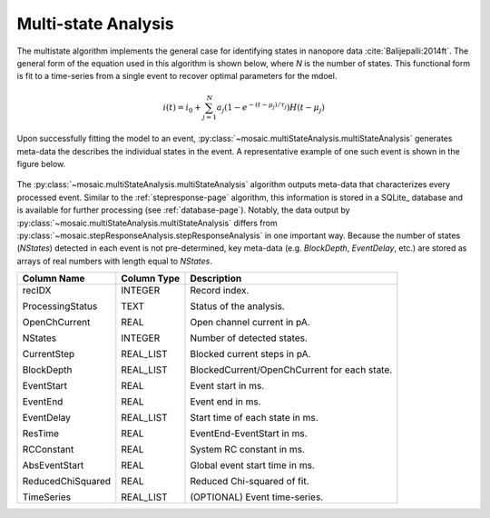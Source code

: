 .. _multistate-page:

Multi-state Analysis
^^^^^^^^^^^^^^^^^^^^^^^^^^^^^^^^^^^^^^^^^^^^^

The multistate algorithm implements the  general case for identifying states in nanopore data :cite:`Balijepalli:2014ft`. The general form of the equation used in this algorithm is shown below, where *N* is the number of states. This functional form is fit to a time-series from a single event to recover optimal parameters for the mdoel.

.. math::
    i(t)=i_0 + \sum_{j=1}^{N} a_j\left(1-e^{-\left(t-\mu_j\right)/\tau_j}\right) H\left(t-\mu_j\right)


Upon successfully fitting the model to an event, :py:class:`~mosaic.multiStateAnalysis.multiStateAnalysis` generates meta-data the describes the individual states in the event. A representative example of one such event is shown in the figure below.

.. figure:: ../images/Multistate.png
   :width: 50 %
   :align: center

The :py:class:`~mosaic.multiStateAnalysis.multiStateAnalysis` algorithm outputs meta-data that characterizes every processed event. Similar to the :ref:`stepresponse-page` algorithm, this information is stored in a SQLite_ database and is available for further processing (see :ref:`database-page`). Notably, the data output by :py:class:`~mosaic.multiStateAnalysis.multiStateAnalysis` differs from :py:class:`~mosaic.stepResponseAnalysis.stepResponseAnalysis` in one important way. Because the number of states (*NStates*) detected in each event is not pre-determined, key meta-data (e.g. *BlockDepth*, *EventDelay*, etc.) are stored as arrays of real numbers with length equal to *NStates*. 


.. tabularcolumns:: |p{4cm}|p{4cm}|p{8cm}|

+-------------------+-----------------+------------------------------------------------+
|  **Column Name**  | **Column Type** | **Description**                                |
+===================+=================+================================================+
| recIDX            | INTEGER         | Record index.                                  |
|                   |                 |                                                |
| ProcessingStatus  | TEXT            | Status of the analysis.                        |
|                   |                 |                                                |
| OpenChCurrent     | REAL            | Open channel current in pA.                    |
|                   |                 |                                                |
| NStates           | INTEGER         | Number of detected states.                     |
|                   |                 |                                                |
| CurrentStep       | REAL_LIST       | Blocked current steps in pA.                   |
|                   |                 |                                                |
| BlockDepth        | REAL_LIST       | BlockedCurrent/OpenChCurrent for each state.   |
|                   |                 |                                                |
| EventStart        | REAL            | Event start in ms.                             |
|                   |                 |                                                |
| EventEnd          | REAL            | Event end in ms.                               |
|                   |                 |                                                |
| EventDelay        | REAL_LIST       | Start time of each state in ms.                |
|                   |                 |                                                |
| ResTime           | REAL            | EventEnd-EventStart in ms.                     |
|                   |                 |                                                |
| RCConstant        | REAL            | System RC constant in ms.                      |
|                   |                 |                                                |
| AbsEventStart     | REAL            | Global event start time in ms.                 |
|                   |                 |                                                |
| ReducedChiSquared | REAL            | Reduced Chi-squared of fit.                    |
|                   |                 |                                                |
| TimeSeries        | REAL_LIST       | (OPTIONAL) Event time-series.                  |
+-------------------+-----------------+------------------------------------------------+
